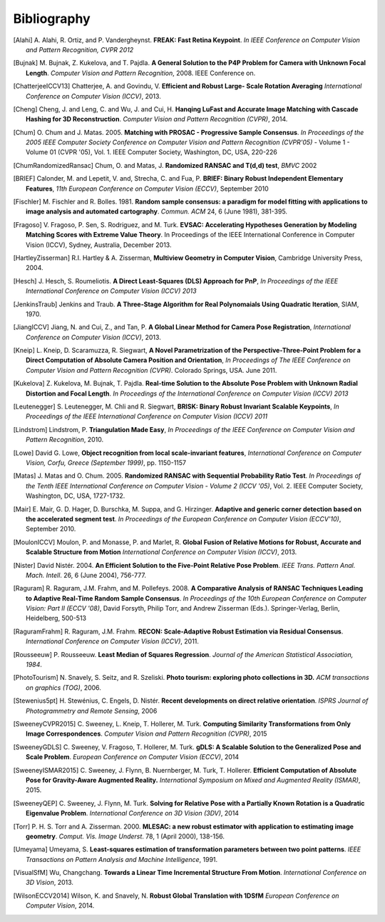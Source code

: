 .. _sec-bibliography:

============
Bibliography
============

.. [Alahi] A. Alahi, R. Ortiz, and P. Vandergheynst. **FREAK: Fast Retina
   Keypoint**. *In IEEE Conference on Computer Vision and Pattern Recognition,
   CVPR 2012*

.. [Bujnak] M. Bujnak, Z. Kukelova, and T. Pajdla. **A General Solution to the
   P4P Problem for Camera with Unknown Focal Length**. *Computer Vision and Pattern
   Recognition*, 2008. IEEE Conference on.

.. [ChatterjeeICCV13] Chatterjee, A. and Govindu, V. **Efficient and Robust Large-
   Scale Rotation Averaging** *International Conference on Computer Vision (ICCV)*, 2013.

.. [Cheng] Cheng, J. and Leng, C. and Wu, J. and Cui, H. **Hanqing LuFast and
   Accurate Image Matching with Cascade Hashing for 3D Reconstruction**. *Computer
   Vision and Pattern Recognition (CVPR)*, 2014.

.. [Chum] O. Chum and J. Matas. 2005. **Matching with PROSAC - Progressive
   Sample Consensus**. *In Proceedings of the 2005 IEEE Computer Society
   Conference on Computer Vision and Pattern Recognition (CVPR'05)* - Volume 1 -
   Volume 01 (CVPR '05), Vol. 1. IEEE Computer Society, Washington, DC, USA,
   220-226

.. [ChumRandomizedRansac] Chum, O. and Matas, J. **Randomized RANSAC and T(d,d)
   test**, *BMVC* 2002

.. [BRIEF] Calonder, M. and Lepetit, V. and, Strecha, C. and Fua, P. **BRIEF:
   Binary Robust Independent Elementary Features**, *11th European Conference
   on Computer Vision (ECCV)*, September 2010

.. [Fischler] M. Fischler and R. Bolles. 1981. **Random sample consensus: a
   paradigm for model fitting with applications to image analysis and automated
   cartography**. *Commun. ACM* 24, 6 (June 1981), 381-395.

.. [Fragoso] V. Fragoso, P. Sen, S. Rodriguez, and M. Turk. **EVSAC:
   Accelerating Hypotheses Generation by Modeling Matching Scores with
   Extreme Value Theory**. In Proceedings of the IEEE International
   Conference in Computer Vision (ICCV), Sydney, Australia, December 2013.

.. [HartleyZisserman] R.I. Hartley & A. Zisserman, **Multiview
   Geometry in Computer Vision**, Cambridge University Press, 2004.

.. [Hesch] J. Hesch, S. Roumeliotis. **A Direct Least-Squares (DLS) Approach for PnP**,
   *In Proceedings of the IEEE International Conference on Computer Vision (ICCV) 2013*

.. [JenkinsTraub] Jenkins and Traub. **A Three-Stage Algorithm for Real Polynomaials
   Using Quadratic Iteration**, SIAM, 1970.

.. [JiangICCV] Jiang, N. and Cui, Z., and Tan, P. **A Global Linear Method for
   Camera Pose Registration**, *International Conference on Computer Vision
   (ICCV)*, 2013.

.. [Kneip] L. Kneip, D. Scaramuzza, R. Siegwart, **A Novel Parametrization of the
   Perspective-Three-Point Problem for a Direct Computation of Absolute Camera
   Position and Orientation**, *In Proceedings of The IEEE Conference on Computer Vision
   and Pattern Recognition (CVPR)*. Colorado Springs, USA. June 2011.

.. [Kukelova] Z. Kukelova, M. Bujnak, T. Pajdla. **Real-time Solution to the
   Absolute Pose Problem with Unknown Radial Distortion and Focal Length**. *In
   Proceedings of the International Conference on Computer Vision (ICCV) 2013*

.. [Leutenegger] S. Leutenegger, M. Chli and R. Siegwart, **BRISK: Binary Robust
   Invariant Scalable Keypoints**, *In Proceedings of the IEEE International
   Conference on Computer Vision (ICCV) 2011*

.. [Lindstrom] Lindstrom, P. **Triangulation Made Easy**, *In Proceedings of the
   IEEE Conference on Computer Vision and Pattern Recognition*, 2010.

.. [Lowe] David G. Lowe, **Object recognition from local scale-invariant features**,
   *International Conference on Computer Vision, Corfu, Greece (September 1999)*,
   pp. 1150-1157

.. [Matas] J. Matas and O. Chum. 2005. **Randomized RANSAC with Sequential
   Probability Ratio Test**. *In Proceedings of the Tenth IEEE International
   Conference on Computer Vision - Volume 2 (ICCV '05)*, Vol. 2. IEEE Computer
   Society, Washington, DC, USA, 1727-1732.

.. [Mair] E. Mair, G. D. Hager, D. Burschka, M. Suppa, and G. Hirzinger.
   **Adaptive and generic corner detection based on the accelerated segment test**.
   *In Proceedings of the European Conference on Computer Vision (ECCV'10)*,
   September 2010.

.. [MoulonICCV] Moulon, P. and Monasse, P. and Marlet, R. **Global Fusion of
   Relative Motions for Robust, Accurate and Scalable Structure from Motion**
   *International Conference on Computer Vision (ICCV)*, 2013.

.. [Nister] David Nistér. 2004. **An Efficient Solution to the Five-Point Relative
   Pose Problem**. *IEEE Trans. Pattern Anal. Mach. Intell*. 26, 6 (June 2004),
   756-777.

.. [Raguram] R. Raguram, J.M. Frahm, and M. Pollefeys. 2008. **A
   Comparative Analysis of RANSAC Techniques Leading to Adaptive Real-Time
   Random Sample Consensus**. *In Proceedings of the 10th European Conference on
   Computer Vision: Part II (ECCV '08)*, David Forsyth, Philip Torr, and Andrew
   Zisserman (Eds.). Springer-Verlag, Berlin, Heidelberg, 500-513

.. [RaguramFrahm] R. Raguram, J.M. Frahm. **RECON: Scale-Adaptive Robust
   Estimation via Residual Consensus**. *International Conference on Computer
   Vision (ICCV)*, 2011.

.. [Rousseeuw] P. Rousseeuw. **Least Median of Squares Regression**. *Journal of
               the American Statistical Association, 1984*.

.. [PhotoTourism] N. Snavely, S. Seitz, and R. Szeliski. **Photo tourism:
   exploring photo collections in 3D.** *ACM transactions on graphics (TOG)*, 2006.

.. [Stewenius5pt] H. Stewénius, C. Engels, D. Nistér. **Recent developments on
   direct relative orientation**. *ISPRS Journal of Photogrammetry and Remote
   Sensing*, 2006

.. [SweeneyCVPR2015] C. Sweeney, L. Kneip, T. Hollerer, M. Turk. **Computing
   Similarity Transformations from Only Image Correspondences**. *Computer Vision
   and Pattern Recognition (CVPR)*, 2015

.. [SweeneyGDLS] C. Sweeney, V. Fragoso, T. Hollerer, M. Turk. **gDLS: A
   Scalable Solution to the Generalized Pose and Scale Problem**. *European
   Conference on Computer Vision (ECCV)*, 2014

.. [SweeneyISMAR2015] C. Sweeney, J. Flynn, B. Nuernberger, M. Turk, T. Hollerer.
   **Efficient Computation of Absolute Pose for Gravity-Aware Augmented Reality.**
   *International Symposium on Mixed and Augmented Reality (ISMAR)*, 2015.

.. [SweeneyQEP] C. Sweeney, J. Flynn, M. Turk. **Solving for Relative Pose with a
   Partially Known Rotation is a Quadratic Eigenvalue Problem**. *International
   Conference on 3D Vision (3DV)*, 2014

.. [Torr] P. H. S. Torr and A. Zisserman. 2000. **MLESAC: a new robust estimator
   with application to estimating image geometry**. *Comput. Vis. Image
   Underst*. 78, 1 (April 2000), 138-156.

.. [Umeyama] Umeyama, S. **Least-squares estimation of transformation parameters
   between two point patterns**. *IEEE Transactions on Pattern Analysis and Machine
   Intelligence*, 1991.

.. [VisualSfM] Wu, Changchang. **Towards a Linear Time Incremental Structure From
   Motion**. *International Conference on 3D Vision*, 2013.

.. [WilsonECCV2014] Wilson, K. and Snavely, N. **Robust Global Translation with 1DSfM**
   *European Conference on Computer Vision*, 2014.
